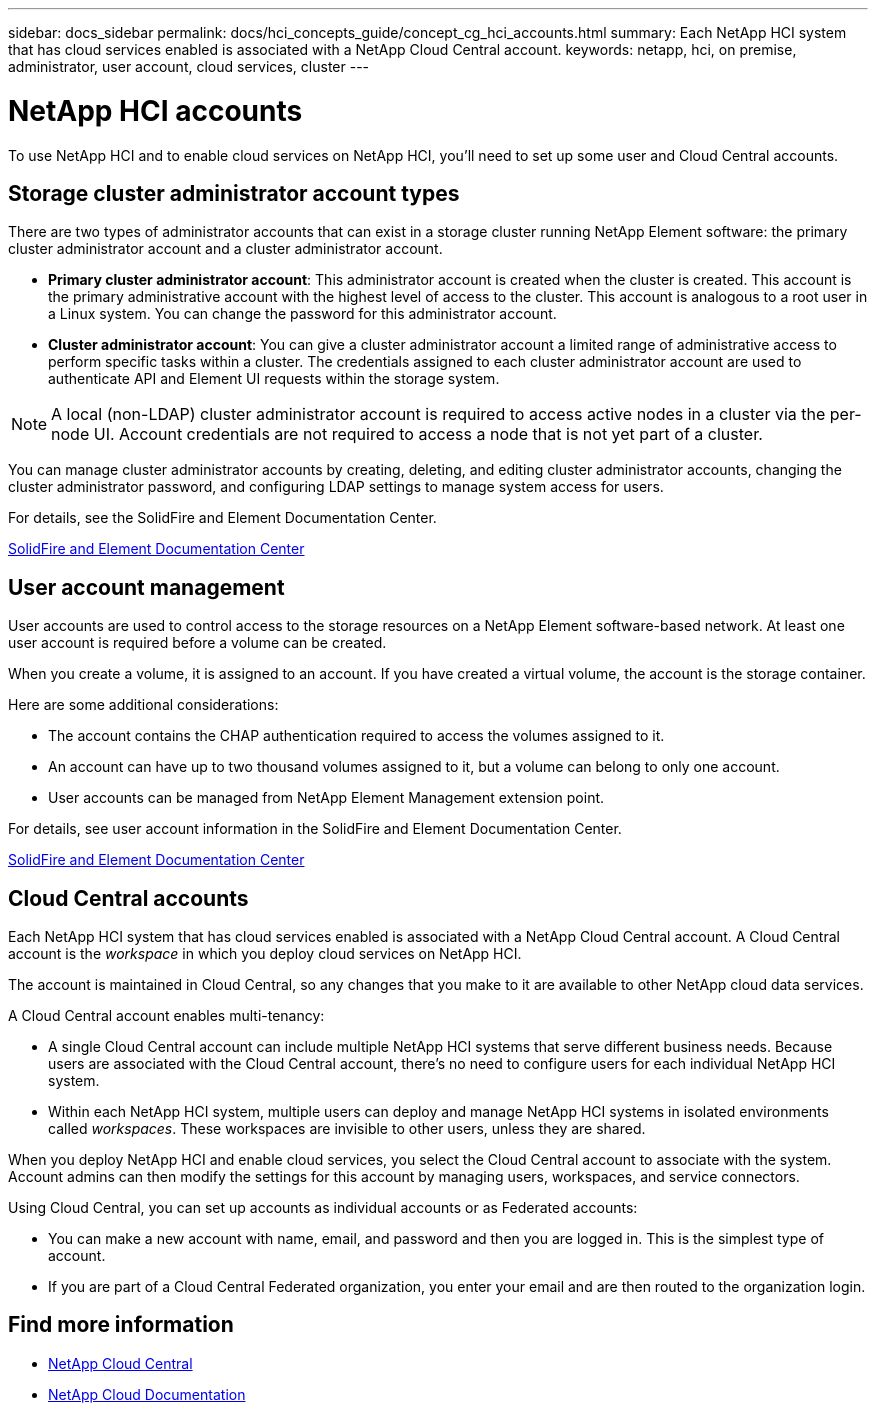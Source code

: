 ---
sidebar: docs_sidebar
permalink: docs/hci_concepts_guide/concept_cg_hci_accounts.html
summary: Each NetApp HCI system that has cloud services enabled is associated with a NetApp Cloud Central account.
keywords: netapp, hci, on premise, administrator, user account, cloud services, cluster
---

= NetApp HCI accounts
:hardbreaks:
:nofooter:
:icons: font
:linkattrs:
:imagesdir: ../media/

[.lead]
To use NetApp HCI and to enable cloud services on NetApp HCI, you'll need to set up some user and Cloud Central accounts.

== Storage cluster administrator account types

There are two types of administrator accounts that can exist in a storage cluster running NetApp Element software: the primary cluster administrator account and a cluster administrator account.

* *Primary cluster administrator account*: This administrator account is created when the cluster is created. This account is the primary administrative account with the highest level of access to the cluster. This account is analogous to a root user in a Linux system. You can change the password for this administrator account.
* *Cluster administrator account*: You can give a cluster administrator account a limited range of administrative access to perform specific tasks within a cluster. The credentials assigned to each cluster administrator account are used to authenticate API and Element UI requests within the storage system.

NOTE: A local (non-LDAP) cluster administrator account is required to access active nodes in a cluster via the per-node UI. Account credentials are not required to access a node that is not yet part of a cluster.

You can manage cluster administrator accounts by creating, deleting, and editing cluster administrator accounts, changing the cluster administrator password, and configuring LDAP settings to manage system access for users.

For details, see the SolidFire and Element Documentation Center.

https://docs.netapp.com/sfe-117/topic/com.netapp.doc.sfe-ug/GUID-057D852C-9C1C-458A-9161-328EDA349B00.html[SolidFire and Element Documentation Center^]


== User account management

User accounts are used to control access to the storage resources on a NetApp Element software-based network. At least one user account is required before a volume can be created.

When you create a volume, it is assigned to an account. If you have created a virtual volume, the account is the storage container.

Here are some additional considerations:

* The account contains the CHAP authentication required to access the volumes assigned to it.
* An account can have up to two thousand volumes assigned to it, but a volume can belong to only one account.
* User accounts can be managed from NetApp Element Management extension point.

For details, see user account information in the SolidFire and Element Documentation Center.

https://docs.netapp.com/sfe-117/topic/com.netapp.doc.sfe-mg-vcp/GUID-A6418A61-29C6-4904-A434-3F1B7FD62340.html[SolidFire and Element Documentation Center^]


== Cloud Central accounts

Each NetApp HCI system that has cloud services enabled is associated with a NetApp Cloud Central account. A Cloud Central account is  the _workspace_ in which you deploy cloud services on NetApp HCI.

The account is maintained in Cloud Central, so any changes that you make to it are available to other NetApp cloud data services.

A Cloud Central account enables multi-tenancy:

*	A single Cloud Central account can include multiple NetApp HCI systems that serve different business needs. Because users are associated with the Cloud Central account, there’s no need to configure users for each individual NetApp HCI system.
*	Within each NetApp HCI system, multiple users can deploy and manage NetApp HCI systems in isolated environments called _workspaces_. These workspaces are invisible to other users, unless they are shared.

When you deploy NetApp HCI and enable cloud services, you select the Cloud Central account to associate with the system. Account admins can then modify the settings for this account by managing users, workspaces, and service connectors.

Using Cloud Central, you can set up accounts as individual accounts or as Federated accounts:

* You can make a new account with name, email, and password and then you are logged in. This is the simplest type of account.
* If you are part of a Cloud Central Federated organization, you enter your email and are then routed to the organization login.




[discrete]
== Find more information
* https://cloud.netapp.com/home[NetApp Cloud Central^]
* https://docs.netapp.com/us-en/cloud/[NetApp Cloud Documentation]

